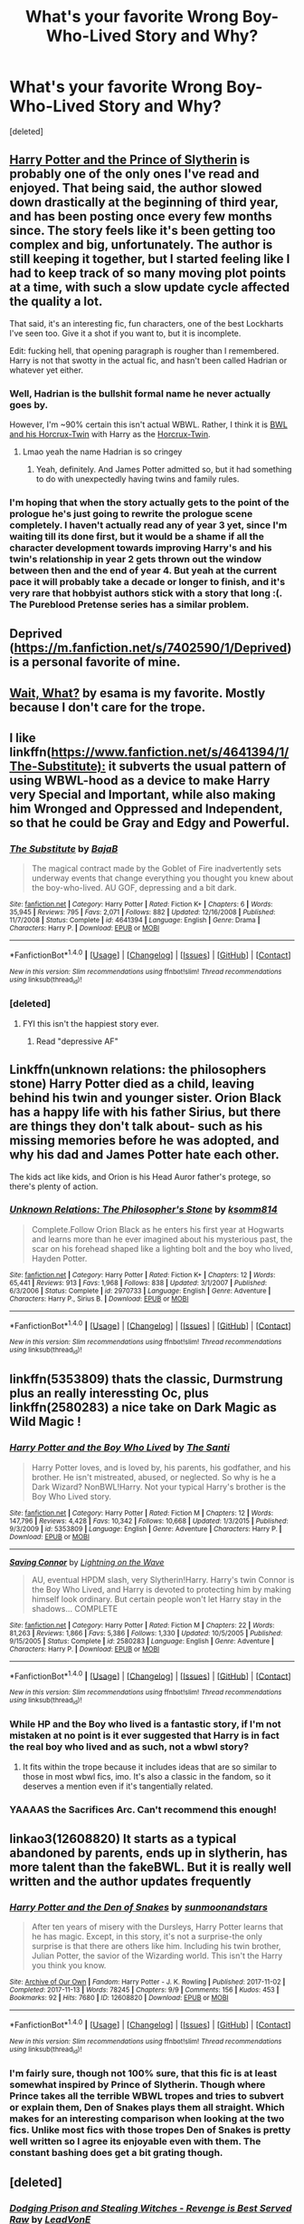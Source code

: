 #+TITLE: What's your favorite Wrong Boy-Who-Lived Story and Why?

* What's your favorite Wrong Boy-Who-Lived Story and Why?
:PROPERTIES:
:Score: 21
:DateUnix: 1517695021.0
:DateShort: 2018-Feb-04
:END:
[deleted]


** [[https://www.fanfiction.net/s/11191235/1/Harry-Potter-and-the-Prince-of-Slytherin][Harry Potter and the Prince of Slytherin]] is probably one of the only ones I've read and enjoyed. That being said, the author slowed down drastically at the beginning of third year, and has been posting once every few months since. The story feels like it's been getting too complex and big, unfortunately. The author is still keeping it together, but I started feeling like I had to keep track of so many moving plot points at a time, with such a slow update cycle affected the quality a lot.

That said, it's an interesting fic, fun characters, one of the best Lockharts I've seen too. Give it a shot if you want to, but it is incomplete.

Edit: fucking hell, that opening paragraph is rougher than I remembered. Harry is not that swotty in the actual fic, and hasn't been called Hadrian or whatever yet either.
:PROPERTIES:
:Author: Warbandit
:Score: 32
:DateUnix: 1517695951.0
:DateShort: 2018-Feb-04
:END:

*** Well, Hadrian is the bullshit formal name he never actually goes by.

However, I'm ~90% certain this isn't actual WBWL. Rather, I think it is [[/spoiler][BWL and his Horcrux-Twin]] with Harry as the [[/spoiler][Horcrux-Twin]].
:PROPERTIES:
:Author: yarglethatblargle
:Score: 9
:DateUnix: 1517700593.0
:DateShort: 2018-Feb-04
:END:

**** Lmao yeah the name Hadrian is so cringey
:PROPERTIES:
:Score: 3
:DateUnix: 1517715391.0
:DateShort: 2018-Feb-04
:END:

***** Yeah, definitely. And James Potter admitted so, but it had something to do with unexpectedly having twins and family rules.
:PROPERTIES:
:Author: yarglethatblargle
:Score: 5
:DateUnix: 1517717274.0
:DateShort: 2018-Feb-04
:END:


*** I'm hoping that when the story actually gets to the point of the prologue he's just going to rewrite the prologue scene completely. I haven't actually read any of year 3 yet, since I'm waiting till its done first, but it would be a shame if all the character development towards improving Harry's and his twin's relationship in year 2 gets thrown out the window between then and the end of year 4. But yeah at the current pace it will probably take a decade or longer to finish, and it's very rare that hobbyist authors stick with a story that long :(. The Pureblood Pretense series has a similar problem.
:PROPERTIES:
:Author: prism1234
:Score: 1
:DateUnix: 1517979606.0
:DateShort: 2018-Feb-07
:END:


** Deprived ([[https://m.fanfiction.net/s/7402590/1/Deprived]]) is a personal favorite of mine.
:PROPERTIES:
:Author: ladrlee
:Score: 6
:DateUnix: 1517729370.0
:DateShort: 2018-Feb-04
:END:


** [[http://archiveofourown.org/works/1115311][Wait, What?]] by esama is my favorite. Mostly because I don't care for the trope.
:PROPERTIES:
:Author: Llian_Winter
:Score: 9
:DateUnix: 1517714474.0
:DateShort: 2018-Feb-04
:END:


** I like linkffn([[https://www.fanfiction.net/s/4641394/1/The-Substitute):]] it subverts the usual pattern of using WBWL-hood as a device to make Harry very Special and Important, while also making him Wronged and Oppressed and Independent, so that he could be Gray and Edgy and Powerful.
:PROPERTIES:
:Author: turbinicarpus
:Score: 8
:DateUnix: 1517726162.0
:DateShort: 2018-Feb-04
:END:

*** [[http://www.fanfiction.net/s/4641394/1/][*/The Substitute/*]] by [[https://www.fanfiction.net/u/943028/BajaB][/BajaB/]]

#+begin_quote
  The magical contract made by the Goblet of Fire inadvertently sets underway events that change everything you thought you knew about the boy-who-lived. AU GOF, depressing and a bit dark.
#+end_quote

^{/Site/: [[http://www.fanfiction.net/][fanfiction.net]] *|* /Category/: Harry Potter *|* /Rated/: Fiction K+ *|* /Chapters/: 6 *|* /Words/: 35,945 *|* /Reviews/: 795 *|* /Favs/: 2,071 *|* /Follows/: 882 *|* /Updated/: 12/16/2008 *|* /Published/: 11/7/2008 *|* /Status/: Complete *|* /id/: 4641394 *|* /Language/: English *|* /Genre/: Drama *|* /Characters/: Harry P. *|* /Download/: [[http://www.ff2ebook.com/old/ffn-bot/index.php?id=4641394&source=ff&filetype=epub][EPUB]] or [[http://www.ff2ebook.com/old/ffn-bot/index.php?id=4641394&source=ff&filetype=mobi][MOBI]]}

--------------

*FanfictionBot*^{1.4.0} *|* [[[https://github.com/tusing/reddit-ffn-bot/wiki/Usage][Usage]]] | [[[https://github.com/tusing/reddit-ffn-bot/wiki/Changelog][Changelog]]] | [[[https://github.com/tusing/reddit-ffn-bot/issues/][Issues]]] | [[[https://github.com/tusing/reddit-ffn-bot/][GitHub]]] | [[[https://www.reddit.com/message/compose?to=tusing][Contact]]]

^{/New in this version: Slim recommendations using/ ffnbot!slim! /Thread recommendations using/ linksub(thread_id)!}
:PROPERTIES:
:Author: FanfictionBot
:Score: 1
:DateUnix: 1517726186.0
:DateShort: 2018-Feb-04
:END:


*** [deleted]
:PROPERTIES:
:Score: 1
:DateUnix: 1517726472.0
:DateShort: 2018-Feb-04
:END:

**** FYI this isn't the happiest story ever.
:PROPERTIES:
:Author: Ch1pp
:Score: 1
:DateUnix: 1517759909.0
:DateShort: 2018-Feb-04
:END:

***** Read "depressive AF"
:PROPERTIES:
:Author: heavy__rain
:Score: 3
:DateUnix: 1517842445.0
:DateShort: 2018-Feb-05
:END:


** Linkffn(unknown relations: the philosophers stone) Harry Potter died as a child, leaving behind his twin and younger sister. Orion Black has a happy life with his father Sirius, but there are things they don't talk about- such as his missing memories before he was adopted, and why his dad and James Potter hate each other.

The kids act like kids, and Orion is his Head Auror father's protege, so there's plenty of action.
:PROPERTIES:
:Score: 3
:DateUnix: 1517709376.0
:DateShort: 2018-Feb-04
:END:

*** [[http://www.fanfiction.net/s/2970733/1/][*/Unknown Relations: The Philosopher's Stone/*]] by [[https://www.fanfiction.net/u/604762/ksomm814][/ksomm814/]]

#+begin_quote
  Complete.Follow Orion Black as he enters his first year at Hogwarts and learns more than he ever imagined about his mysterious past, the scar on his forehead shaped like a lighting bolt and the boy who lived, Hayden Potter.
#+end_quote

^{/Site/: [[http://www.fanfiction.net/][fanfiction.net]] *|* /Category/: Harry Potter *|* /Rated/: Fiction K+ *|* /Chapters/: 12 *|* /Words/: 65,441 *|* /Reviews/: 913 *|* /Favs/: 1,968 *|* /Follows/: 838 *|* /Updated/: 3/1/2007 *|* /Published/: 6/3/2006 *|* /Status/: Complete *|* /id/: 2970733 *|* /Language/: English *|* /Genre/: Adventure *|* /Characters/: Harry P., Sirius B. *|* /Download/: [[http://www.ff2ebook.com/old/ffn-bot/index.php?id=2970733&source=ff&filetype=epub][EPUB]] or [[http://www.ff2ebook.com/old/ffn-bot/index.php?id=2970733&source=ff&filetype=mobi][MOBI]]}

--------------

*FanfictionBot*^{1.4.0} *|* [[[https://github.com/tusing/reddit-ffn-bot/wiki/Usage][Usage]]] | [[[https://github.com/tusing/reddit-ffn-bot/wiki/Changelog][Changelog]]] | [[[https://github.com/tusing/reddit-ffn-bot/issues/][Issues]]] | [[[https://github.com/tusing/reddit-ffn-bot/][GitHub]]] | [[[https://www.reddit.com/message/compose?to=tusing][Contact]]]

^{/New in this version: Slim recommendations using/ ffnbot!slim! /Thread recommendations using/ linksub(thread_id)!}
:PROPERTIES:
:Author: FanfictionBot
:Score: 2
:DateUnix: 1517709406.0
:DateShort: 2018-Feb-04
:END:


** linkffn(5353809) thats the classic, Durmstrung plus an really interessting Oc, plus linkffn(2580283) a nice take on Dark Magic as Wild Magic !
:PROPERTIES:
:Author: natus92
:Score: 5
:DateUnix: 1517708693.0
:DateShort: 2018-Feb-04
:END:

*** [[http://www.fanfiction.net/s/5353809/1/][*/Harry Potter and the Boy Who Lived/*]] by [[https://www.fanfiction.net/u/1239654/The-Santi][/The Santi/]]

#+begin_quote
  Harry Potter loves, and is loved by, his parents, his godfather, and his brother. He isn't mistreated, abused, or neglected. So why is he a Dark Wizard? NonBWL!Harry. Not your typical Harry's brother is the Boy Who Lived story.
#+end_quote

^{/Site/: [[http://www.fanfiction.net/][fanfiction.net]] *|* /Category/: Harry Potter *|* /Rated/: Fiction M *|* /Chapters/: 12 *|* /Words/: 147,796 *|* /Reviews/: 4,428 *|* /Favs/: 10,342 *|* /Follows/: 10,668 *|* /Updated/: 1/3/2015 *|* /Published/: 9/3/2009 *|* /id/: 5353809 *|* /Language/: English *|* /Genre/: Adventure *|* /Characters/: Harry P. *|* /Download/: [[http://www.ff2ebook.com/old/ffn-bot/index.php?id=5353809&source=ff&filetype=epub][EPUB]] or [[http://www.ff2ebook.com/old/ffn-bot/index.php?id=5353809&source=ff&filetype=mobi][MOBI]]}

--------------

[[http://www.fanfiction.net/s/2580283/1/][*/Saving Connor/*]] by [[https://www.fanfiction.net/u/895946/Lightning-on-the-Wave][/Lightning on the Wave/]]

#+begin_quote
  AU, eventual HPDM slash, very Slytherin!Harry. Harry's twin Connor is the Boy Who Lived, and Harry is devoted to protecting him by making himself look ordinary. But certain people won't let Harry stay in the shadows... COMPLETE
#+end_quote

^{/Site/: [[http://www.fanfiction.net/][fanfiction.net]] *|* /Category/: Harry Potter *|* /Rated/: Fiction M *|* /Chapters/: 22 *|* /Words/: 81,263 *|* /Reviews/: 1,866 *|* /Favs/: 5,386 *|* /Follows/: 1,330 *|* /Updated/: 10/5/2005 *|* /Published/: 9/15/2005 *|* /Status/: Complete *|* /id/: 2580283 *|* /Language/: English *|* /Genre/: Adventure *|* /Characters/: Harry P. *|* /Download/: [[http://www.ff2ebook.com/old/ffn-bot/index.php?id=2580283&source=ff&filetype=epub][EPUB]] or [[http://www.ff2ebook.com/old/ffn-bot/index.php?id=2580283&source=ff&filetype=mobi][MOBI]]}

--------------

*FanfictionBot*^{1.4.0} *|* [[[https://github.com/tusing/reddit-ffn-bot/wiki/Usage][Usage]]] | [[[https://github.com/tusing/reddit-ffn-bot/wiki/Changelog][Changelog]]] | [[[https://github.com/tusing/reddit-ffn-bot/issues/][Issues]]] | [[[https://github.com/tusing/reddit-ffn-bot/][GitHub]]] | [[[https://www.reddit.com/message/compose?to=tusing][Contact]]]

^{/New in this version: Slim recommendations using/ ffnbot!slim! /Thread recommendations using/ linksub(thread_id)!}
:PROPERTIES:
:Author: FanfictionBot
:Score: 3
:DateUnix: 1517708701.0
:DateShort: 2018-Feb-04
:END:


*** While HP and the Boy who lived is a fantastic story, if I'm not mistaken at no point is it ever suggested that Harry is in fact the real boy who lived and as such, not a wbwl story?
:PROPERTIES:
:Author: herO_wraith
:Score: 1
:DateUnix: 1517768165.0
:DateShort: 2018-Feb-04
:END:

**** It fits within the trope because it includes ideas that are so similar to those in most wbwl fics, imo. It's also a classic in the fandom, so it deserves a mention even if it's tangentially related.
:PROPERTIES:
:Author: swagrabbit
:Score: 1
:DateUnix: 1517867607.0
:DateShort: 2018-Feb-06
:END:


*** YAAAAS the Sacrifices Arc. Can't recommend this enough!
:PROPERTIES:
:Author: the-phony-pony
:Score: 1
:DateUnix: 1517718237.0
:DateShort: 2018-Feb-04
:END:


** linkao3(12608820) It starts as a typical abandoned by parents, ends up in slytherin, has more talent than the fakeBWL. But it is really well written and the author updates frequently
:PROPERTIES:
:Author: bluerandome
:Score: 2
:DateUnix: 1517713766.0
:DateShort: 2018-Feb-04
:END:

*** [[http://archiveofourown.org/works/12608820][*/Harry Potter and the Den of Snakes/*]] by [[http://www.archiveofourown.org/users/sunmoonandstars/pseuds/sunmoonandstars][/sunmoonandstars/]]

#+begin_quote
  After ten years of misery with the Dursleys, Harry Potter learns that he has magic. Except, in this story, it's not a surprise-the only surprise is that there are others like him. Including his twin brother, Julian Potter, the savior of the Wizarding world. This isn't the Harry you think you know.
#+end_quote

^{/Site/: [[http://www.archiveofourown.org/][Archive of Our Own]] *|* /Fandom/: Harry Potter - J. K. Rowling *|* /Published/: 2017-11-02 *|* /Completed/: 2017-11-13 *|* /Words/: 78245 *|* /Chapters/: 9/9 *|* /Comments/: 156 *|* /Kudos/: 453 *|* /Bookmarks/: 92 *|* /Hits/: 7680 *|* /ID/: 12608820 *|* /Download/: [[http://archiveofourown.org/downloads/su/sunmoonandstars/12608820/Harry%20Potter%20and%20the%20Den.epub?updated_at=1516472197][EPUB]] or [[http://archiveofourown.org/downloads/su/sunmoonandstars/12608820/Harry%20Potter%20and%20the%20Den.mobi?updated_at=1516472197][MOBI]]}

--------------

*FanfictionBot*^{1.4.0} *|* [[[https://github.com/tusing/reddit-ffn-bot/wiki/Usage][Usage]]] | [[[https://github.com/tusing/reddit-ffn-bot/wiki/Changelog][Changelog]]] | [[[https://github.com/tusing/reddit-ffn-bot/issues/][Issues]]] | [[[https://github.com/tusing/reddit-ffn-bot/][GitHub]]] | [[[https://www.reddit.com/message/compose?to=tusing][Contact]]]

^{/New in this version: Slim recommendations using/ ffnbot!slim! /Thread recommendations using/ linksub(thread_id)!}
:PROPERTIES:
:Author: FanfictionBot
:Score: 1
:DateUnix: 1517713790.0
:DateShort: 2018-Feb-04
:END:


*** I'm fairly sure, though not 100% sure, that this fic is at least somewhat inspired by Prince of Slytherin. Though where Prince takes all the terrible WBWL tropes and tries to subvert or explain them, Den of Snakes plays them all straight. Which makes for an interesting comparison when looking at the two fics. Unlike most fics with those tropes Den of Snakes is pretty well written so I agree its enjoyable even with them. The constant bashing does get a bit grating though.
:PROPERTIES:
:Author: prism1234
:Score: 1
:DateUnix: 1517979793.0
:DateShort: 2018-Feb-07
:END:


** [deleted]
:PROPERTIES:
:Score: 5
:DateUnix: 1517703399.0
:DateShort: 2018-Feb-04
:END:

*** [[http://www.fanfiction.net/s/11574569/1/][*/Dodging Prison and Stealing Witches - Revenge is Best Served Raw/*]] by [[https://www.fanfiction.net/u/6791440/LeadVonE][/LeadVonE/]]

#+begin_quote
  Harry Potter has been banged up for ten years in the hellhole brig of Azkaban for a crime he didn't commit, and his traitorous brother, the not-really-boy-who-lived, has royally messed things up. After meeting Fate and Death, Harry is given a second chance to squash Voldemort, dodge a thousand years in prison, and snatch everything his hated brother holds dear. H/Hr/LL/DG/GW.
#+end_quote

^{/Site/: [[http://www.fanfiction.net/][fanfiction.net]] *|* /Category/: Harry Potter *|* /Rated/: Fiction M *|* /Chapters/: 42 *|* /Words/: 439,662 *|* /Reviews/: 5,884 *|* /Favs/: 10,709 *|* /Follows/: 13,383 *|* /Updated/: 1/21 *|* /Published/: 10/23/2015 *|* /id/: 11574569 *|* /Language/: English *|* /Genre/: Adventure/Romance *|* /Characters/: <Harry P., Hermione G., Daphne G., Ginny W.> *|* /Download/: [[http://www.ff2ebook.com/old/ffn-bot/index.php?id=11574569&source=ff&filetype=epub][EPUB]] or [[http://www.ff2ebook.com/old/ffn-bot/index.php?id=11574569&source=ff&filetype=mobi][MOBI]]}

--------------

*FanfictionBot*^{1.4.0} *|* [[[https://github.com/tusing/reddit-ffn-bot/wiki/Usage][Usage]]] | [[[https://github.com/tusing/reddit-ffn-bot/wiki/Changelog][Changelog]]] | [[[https://github.com/tusing/reddit-ffn-bot/issues/][Issues]]] | [[[https://github.com/tusing/reddit-ffn-bot/][GitHub]]] | [[[https://www.reddit.com/message/compose?to=tusing][Contact]]]

^{/New in this version: Slim recommendations using/ ffnbot!slim! /Thread recommendations using/ linksub(thread_id)!}
:PROPERTIES:
:Author: FanfictionBot
:Score: 2
:DateUnix: 1517703420.0
:DateShort: 2018-Feb-04
:END:


*** Your spoiler summary was great! DP&SW is the first fic I've ever read that has me really invested in the plot (instead of the characters).

Sure there's been the occasional fic that has me vaguely interested in how it concludes, but DPSW is on an entirely different level: it's all those tiny breadcrumbs that really make it a joy to follow.
:PROPERTIES:
:Author: Deathcrow
:Score: 2
:DateUnix: 1517708484.0
:DateShort: 2018-Feb-04
:END:


** linkffn(The Story of the Guys) Harry forms his own Slytherin Marauders. Sadly a dead-fic.
:PROPERTIES:
:Author: Jahoan
:Score: 1
:DateUnix: 1517698129.0
:DateShort: 2018-Feb-04
:END:

*** [[http://www.fanfiction.net/s/2709487/1/][*/The Story of The Guys/*]] by [[https://www.fanfiction.net/u/933691/The-Professional][/The Professional/]]

#+begin_quote
  Spinoff to 'HP: The Lone Traveller'. The story of Harry James Potter, the brother of the supposed BoyWhoLived, and his friends... My take on the old 'Harry the brother of the BWL' & 'Harry the Slytherin' plotline.
#+end_quote

^{/Site/: [[http://www.fanfiction.net/][fanfiction.net]] *|* /Category/: Harry Potter *|* /Rated/: Fiction T *|* /Chapters/: 11 *|* /Words/: 79,166 *|* /Reviews/: 824 *|* /Favs/: 1,308 *|* /Follows/: 1,563 *|* /Updated/: 11/4/2009 *|* /Published/: 12/19/2005 *|* /id/: 2709487 *|* /Language/: English *|* /Genre/: Angst *|* /Characters/: Harry P., Padma P. *|* /Download/: [[http://www.ff2ebook.com/old/ffn-bot/index.php?id=2709487&source=ff&filetype=epub][EPUB]] or [[http://www.ff2ebook.com/old/ffn-bot/index.php?id=2709487&source=ff&filetype=mobi][MOBI]]}

--------------

*FanfictionBot*^{1.4.0} *|* [[[https://github.com/tusing/reddit-ffn-bot/wiki/Usage][Usage]]] | [[[https://github.com/tusing/reddit-ffn-bot/wiki/Changelog][Changelog]]] | [[[https://github.com/tusing/reddit-ffn-bot/issues/][Issues]]] | [[[https://github.com/tusing/reddit-ffn-bot/][GitHub]]] | [[[https://www.reddit.com/message/compose?to=tusing][Contact]]]

^{/New in this version: Slim recommendations using/ ffnbot!slim! /Thread recommendations using/ linksub(thread_id)!}
:PROPERTIES:
:Author: FanfictionBot
:Score: 1
:DateUnix: 1517698147.0
:DateShort: 2018-Feb-04
:END:


** There was this one story where harry hears a prophecy about his gf cheating on him and then harry's brother uses a potiOn on hermione to steal her away. About the only wbwl story i've read. I don't remember the name.
:PROPERTIES:
:Author: viol8er
:Score: 1
:DateUnix: 1517711770.0
:DateShort: 2018-Feb-04
:END:

*** Sounds like linkffn(2900438).
:PROPERTIES:
:Author: FerusGrim
:Score: 2
:DateUnix: 1517712181.0
:DateShort: 2018-Feb-04
:END:

**** [[http://www.fanfiction.net/s/2900438/1/][*/Unsung Hero/*]] by [[https://www.fanfiction.net/u/414185/MeghanReviews][/MeghanReviews/]]

#+begin_quote
  COMPLETED Harry Potter enters his 7th year at Hogwarts ignored and friendless because his brother Daniel is the Boy Who Lived. *** Badass Horcruxes. *** Read the author note on profile before you start. Thanks!
#+end_quote

^{/Site/: [[http://www.fanfiction.net/][fanfiction.net]] *|* /Category/: Harry Potter *|* /Rated/: Fiction M *|* /Chapters/: 51 *|* /Words/: 211,940 *|* /Reviews/: 7,292 *|* /Favs/: 8,747 *|* /Follows/: 4,847 *|* /Updated/: 9/5/2010 *|* /Published/: 4/18/2006 *|* /Status/: Complete *|* /id/: 2900438 *|* /Language/: English *|* /Genre/: Drama/Romance *|* /Characters/: Harry P., Hermione G. *|* /Download/: [[http://www.ff2ebook.com/old/ffn-bot/index.php?id=2900438&source=ff&filetype=epub][EPUB]] or [[http://www.ff2ebook.com/old/ffn-bot/index.php?id=2900438&source=ff&filetype=mobi][MOBI]]}

--------------

*FanfictionBot*^{1.4.0} *|* [[[https://github.com/tusing/reddit-ffn-bot/wiki/Usage][Usage]]] | [[[https://github.com/tusing/reddit-ffn-bot/wiki/Changelog][Changelog]]] | [[[https://github.com/tusing/reddit-ffn-bot/issues/][Issues]]] | [[[https://github.com/tusing/reddit-ffn-bot/][GitHub]]] | [[[https://www.reddit.com/message/compose?to=tusing][Contact]]]

^{/New in this version: Slim recommendations using/ ffnbot!slim! /Thread recommendations using/ linksub(thread_id)!}
:PROPERTIES:
:Author: FanfictionBot
:Score: 2
:DateUnix: 1517712190.0
:DateShort: 2018-Feb-04
:END:


**** Yeah, that's it! Thanks, i don't think i ever added it to my faves.
:PROPERTIES:
:Author: viol8er
:Score: 2
:DateUnix: 1517716351.0
:DateShort: 2018-Feb-04
:END:


** I've never read a wrong boy who lived story before! But I've heard what the concept is. It's that Harry was born with a sibling who everyone thinks is the one who was marked and made into a Horcrux, but it was Harry all along. :) Kind of like Frozen! I'd like to read or write one where it turns out they were BOTH marked, and the power Tom knows not is the power of the two siblings working together! :) The power of sibling love!
:PROPERTIES:
:Score: 0
:DateUnix: 1517714619.0
:DateShort: 2018-Feb-04
:END:
